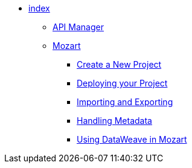 // TOC File

* link:/design-center/v/1.0/[index]
** link:/design-center/v/1.0/api-manager[API Manager]
** link:/design-center/v/1.0/mozart[Mozart]
*** link:/design-center/v/1.0/creating-new-project[Create a New Project]
*** link:/design-center/v/1.0/deploying-your-project[Deploying your Project]
*** link:/design-center/v/1.0/importing-and-exporting[Importing and Exporting]
*** link:/design-center/v/1.0/handling-metadata-in-mozart[Handling Metadata]
*** link:/design-center/v/1.0/using-dataweave-in-mozart[Using DataWeave in Mozart]
